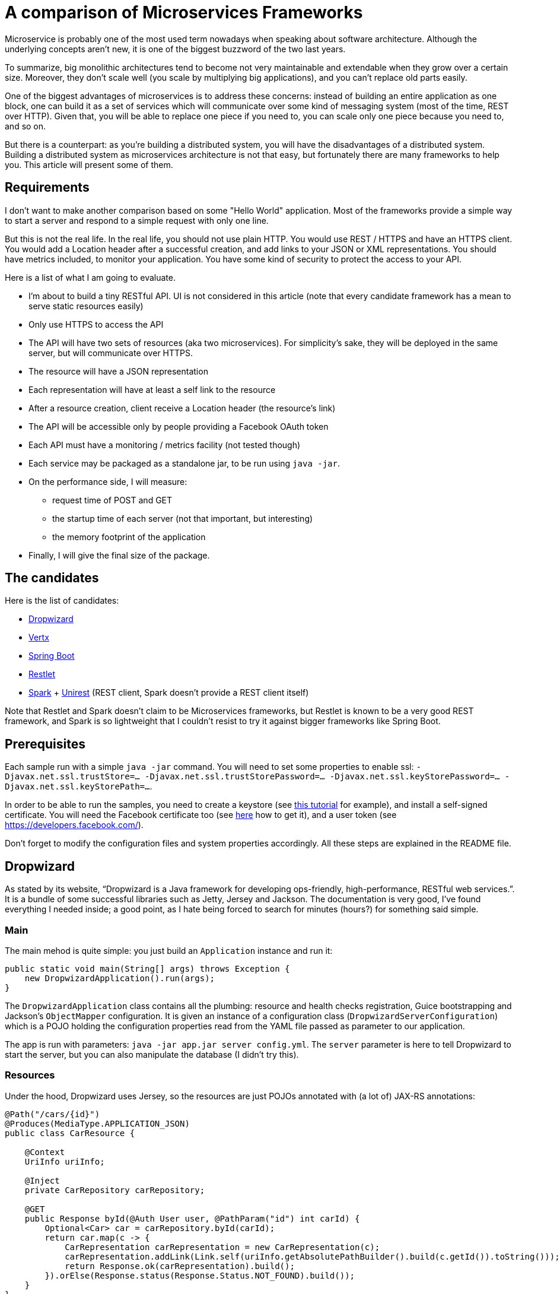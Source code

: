 = A comparison of Microservices Frameworks
:hp-tags: Tech, Microservices, REST

Microservice is probably one of the most used term nowadays when speaking about software architecture. Although the underlying concepts aren't new, it is one of the biggest buzzword of the two last years.

To summarize, big monolithic architectures tend to become not very maintainable and extendable when they grow over a certain size. Moreover, they don't scale well (you scale by multiplying big applications), and you can't replace old parts easily.

One of the biggest advantages of microservices is to address these concerns: instead of building an entire application as one block, one can build it as a set of services which will communicate over some kind of messaging system (most of the time, REST over HTTP). Given that, you will be able to replace one piece if you need to, you can scale only one piece because you need to, and so on.

But there is a counterpart: as you're building a distributed system, you will have the disadvantages of a distributed system. Building a distributed system as microservices architecture is not that easy, but fortunately there are many frameworks to help you. This article will present some of them.


== Requirements

I don't want to make another comparison based on some "Hello World" application. Most of the frameworks provide a simple way to start a server and respond to a simple request with only one line.

But this is not the real life. In the real life, you should not use plain HTTP. You would use REST / HTTPS and have an HTTPS client. You would add a Location header after a successful creation, and add links to your JSON or XML representations. You should have metrics included, to monitor your application. You have some kind of security to protect the access to your API.

Here is a list of what I am going to evaluate.

* I'm about to build a tiny RESTful API. UI is not considered in this article (note that every candidate framework has a mean to serve static resources easily)
* Only use HTTPS to access the API
* The API will have two sets of resources (aka two microservices). For simplicity's sake, they will be deployed in the same server, but will communicate over HTTPS.
* The resource will have a JSON representation
* Each representation will have at least a self link to the resource
* After a resource creation, client receive a Location header (the resource's link)
* The API will be accessible only by people providing a Facebook OAuth token
* Each API must have a monitoring / metrics facility (not tested though)
* Each service may be packaged as a standalone jar, to be run using `java -jar`.
* On the performance side, I will measure:
** request time of POST and GET
** the startup time of each server (not that important, but interesting)
** the memory footprint of the application
* Finally, I will give the final size of the package.

== The candidates

Here is the list of candidates:

* http://www.dropwizard.io/[Dropwizard]
* http://vertx.io/[Vertx]
* http://projects.spring.io/spring-boot/[Spring Boot]
* http://restlet.com/projects/restlet-framework/[Restlet]
* http://sparkjava.com/[Spark] + http://unirest.io/java.html[Unirest] (REST client, Spark doesn't provide a REST client itself)

Note that Restlet and Spark doesn't claim to be Microservices frameworks, but Restlet is known to be a very good REST framework, and Spark is so lightweight that I couldn't resist to try it against bigger frameworks like Spring Boot.

== Prerequisites

Each sample run with a simple `java -jar` command. You will need to set some properties to enable ssl: `-Djavax.net.ssl.trustStore=... -Djavax.net.ssl.trustStorePassword=... -Djavax.net.ssl.keyStorePassword=... -Djavax.net.ssl.keyStorePath=...`.

In order to be able to run the samples, you need to create a keystore (see http://www.javacodegeeks.com/2014/07/java-keystore-tutorial.html[this tutorial] for example), and install a self-signed certificate. You will need the Facebook certificate too (see http://serverfault.com/questions/139728/how-to-download-the-ssl-certificate-from-a-website[here] how to get it), and a user token (see https://developers.facebook.com/).

Don't forget to modify the configuration files and system properties accordingly. All these steps are explained in the README file.

== Dropwizard

As stated by its website, "`Dropwizard is a Java framework for developing ops-friendly, high-performance, RESTful web services.`". It is a bundle of some successful libraries such as Jetty, Jersey and Jackson. The documentation is very good, I've found everything I needed inside; a good point, as I hate being forced to search for minutes (hours?) for something said simple.

=== Main

The main mehod is quite simple: you just build an `Application` instance and run it:
[source,java]
----
public static void main(String[] args) throws Exception {
    new DropwizardApplication().run(args);
}
----

The `DropwizardApplication` class contains all the plumbing: resource and health checks registration, Guice bootstrapping and Jackson's `ObjectMapper` configuration. It is given an instance of a configuration class (`DropwizardServerConfiguration`) which is a POJO holding the configuration properties read from the YAML file passed as parameter to our application. 

The app is run with parameters: `java -jar app.jar server config.yml`. The `server` parameter is here to tell Dropwizard to start the server, but you can also manipulate the database (I didn't try this).

=== Resources

Under the hood, Dropwizard uses Jersey, so the resources are just POJOs annotated with (a lot of) JAX-RS annotations:

[source,java]
----
@Path("/cars/{id}")
@Produces(MediaType.APPLICATION_JSON)
public class CarResource {

    @Context
    UriInfo uriInfo;

    @Inject
    private CarRepository carRepository;

    @GET
    public Response byId(@Auth User user, @PathParam("id") int carId) {
        Optional<Car> car = carRepository.byId(carId);
        return car.map(c -> {
            CarRepresentation carRepresentation = new CarRepresentation(c);
            carRepresentation.addLink(Link.self(uriInfo.getAbsolutePathBuilder().build(c.getId()).toString()));
            return Response.ok(carRepresentation).build();
        }).orElse(Response.status(Response.Status.NOT_FOUND).build());
    }
}
----

All the underlying HTTP handling is done by the framework, you have no mandatory access to request and response objects. In this case, the return is a `Response` but I could simply have returned the object; however, in that case the return code would not be the right one (201), so to have full control over it, I prefer that solution. Moreover, the 404 (Status.NOT_FOUND) is set on the response; I could throw an exception instead, and write a mapper to make an adequate response, but it's overkill (and I hate so-called "Business Exceptions").

Note that injection is performed by Guice. It seems that there is a CDI container provided with Jersey (hk2), but I didn't managed to make it work. Linking is handmade, and quite easy with the `UriInfo` object. 

Dropwizard uses Jackson to serialize / deserialize the object returned to JSON, so you have nothing special to do... but you have to configure the `ObjectMapper` to disable errors on unknown properties (see http://martinfowler.com/bliki/TolerantReader.html[Tolerant Reader]).

=== HTTPS

HTTPS is configured in the YAML configuration file; the framework ignores the standard Java properties. The documentation explains exactly how to set it up, and there is no surprise here.

=== REST client

The REST client is built by Guice, as a singleton; it is not managed as documented, I didn't managed to make it work this way. Otherwise, nothing special about the client, the API is fluent and simple:

[source,java]
----
@Override
public List<Car> getAllCars(String auth) {
    WebTarget target = client.target("https://localhost:8443/app/cars");
    Invocation invocation = target.request(MediaType.APPLICATION_JSON)
            .header("Authorization", "Bearer " + auth)
            .build(HttpMethod.GET);
    Car[] cars = invocation.invoke(Car[].class);
    return asList(cars);
}
----

The `Client`, this time, uses the standard properties.

=== Security

The authentication requires two things: first, implement the `Authenticator` interface. Note that he single method `authenticate` returns an `Optional<User>`, but not a Java 8's `Optional`, the Guava's one! What a pity... Nevermind. Second, you need to register the authenticator against Jersey:

[source,java]
----
environment.jersey().register(AuthFactory.binder(
                new OAuthFactory<>(guiceBundle.getInjector().getInstance(FacebookTokenAuthenticator.class),
                        getName() + "-Realm",
                        User.class)));
----

So far so good, it works as expected.

=== Monitoring

Dropwizard has a built-in monitoring system. You can register healthchecks to ensure that the app is up, and each resource can be metered simply using annotations. You can also add custom metrics, using the metrics registry obtained from the `Environment`.

=== Conclusion

While a bit verbose due to all the plumbing involved in the setup, Dropwizard is a nice framework. It provides all the functions needed to build a MicroServices-based application. However, to build tiny services, the amount of plumbing required can be too high compared to the business code; I would not recommend to use it in that case. Otherwise, you cannot go wrong!


== Vertx

"`Vertx is a tool-kit for building reactive applications on the JVM.`". You can develop with it in Java of course, but also many languages running on the JVM (Javascript, Scala, Ruby, Python, Clojure).

It also provides an actors-like system, the "verticles", which allow deployment of independent, concurrent, and potentially written in different language, services communicating over an event bus. As stated by the documentation, you are not forced to use this model (I didn't in this case, however I will give it a try!).

=== Main

The framework abstracts low level handling of HTTP, but you need to create the server by hand:

[source,java]
----
Vertx vertx = Vertx.create();
HttpServer server = vertx.createHttpServer(serverOptions);
----

Maybe you noticed the serverOptions parameter (sure you did!). You have to wait the HTTPS section to speak about that.

The main method creates the HTTP client, set the authentication system and binds "resources" to routes.

=== Resources

There is no resource class in Vertx. You just give handlers to routes:

[source, java]
----
CarResource carResource = new CarResource(carRepository);
router.get("/cars/:id").produces("application/json").handler(carResource::byId);
----

`CarResource` is simply a POJO having a method named `byId` with a `RoutingContext` as parameter:

[source, java]
----
public void byId(RoutingContext routingContext) {
    HttpServerResponse response = routingContext.response();
    String idParam = routingContext.request().getParam("id");
    if (idParam == null) {
        response.setStatusCode(400).end();
    } else {
        Optional<Car> car = carRepository.byId(Integer.parseInt(idParam));
        if (car.isPresent()) {
            CarRepresentation carRepresentation = new CarRepresentation(car.get());
            carRepresentation.addLink(self(routingContext.request().absoluteURI()));
            response.putHeader("content-type", "application/json")
                    .end(Json.encode(carRepresentation));
        } else {
            response.setStatusCode(404).end();
        }
    }
}
----

As you can see, you have a total control on the response, and no choice about that. No problem, you know what you do, exactly. The JSON encoding is done by Jackson again, and you still have to disable the "fail on unknown property" feature.

Oh, by the way, this will not work without a subtle configuration on the route:

[source,java]
----
router.route("/cars*").handler(BodyHandler.create());
----

By default, Vertx ignores the body, so you have to explicitly say "I want to read it". Otherwise, you don't get the body content.

Note that this time, there is no dependency injection, all is done manually. Not a big deal.

=== HTTPS

Remember the serverOptions in the Main section? This is the definition:

[source, java]
----
HttpServerOptions serverOptions = new HttpServerOptions()
                .setSsl(true)
                .setKeyStoreOptions(new JksOptions()
                        .setPath(System.getProperty("javax.net.ssl.keyStorePath"))
                        .setPassword(System.getProperty("javax.net.ssl.keyStorePassword")))
                .setPort(8090);
----

This object allows to set the port and SSL properties. Vertx doesn't automatically get the standard properties, so you have to do it yourself. Not really a problem, in my opinion (less magic, more control).

=== REST Client

Building a client is the same as building a server:

[source, java]
----
HttpClientOptions clientOptions = new HttpClientOptions()
                .setSsl(true)
                .setTrustStoreOptions(new JksOptions()
                        .setPath(System.getProperty("javax.net.ssl.trustStore"))
                        .setPassword(System.getProperty("javax.net.ssl.trustStorePassword")));
HttpClient httpClient = vertx.createHttpClient(clientOptions);
----

Usage is easy:

[source, java]
----
httpClient.getAbs("https://localhost:8090/cars")
                .putHeader("Accept", "application/json")
                .putHeader("Authorization", "Bearer " + routingContext.user().principal().getString("token"))
                .handler(response ->
                        response.bodyHandler(buffer -> {
                            if (response.statusCode() == 200) {
                                List<Car> cars = new ArrayList<>(asList(Json.decodeValue(buffer.toString(), Car[].class)));
                                routingContext.response()
                                        .putHeader("content-type", "test/plain")
                                        .setChunked(true)
                                        .write(cars.stream().map(Car::getName).collect(toList()).toString())
                                        .write(", and then Hello World from Vert.x-Web!")
                                        .end();
                            } else {
                                routingContext.response()
                                        .setStatusCode(response.statusCode())
                                        .putHeader("content-type", "test/plain")
                                        .setChunked(true)
                                        .write("Oops, something went wrong: " + response.statusMessage())
                                        .end();
                            }
                        }))
                .end();
----

I already said that you have full control, didn't I? Well, as you can see, you indeed have full control (remember the raw servlet response?).

=== Security

There is an oauth module, but it doesn't fulfill my needs. So again I did it by hand. Fortunately, I found a gist doing exactly what I want, but in Groovy. No problem, I wrote it in Java.

It consists of two classes, a `AuthHandler` and an `AuthProvider`. Once done, I just have to set the former as handler for all routes:

[source, java]
----
AuthHandler auth = new BearerAuthHandler(new FacebookOauthTokenVerifier(httpClient));
router.route("/*").handler(auth);
----

=== Monitoring

Vertx offers a metrics system, with many different metrics. Of course, you can register your own metrics using the MetricsRegistry.

=== Conclusion

Vertx is really complete. It is built on top of Netty, and offers a performant system. As it is written in Java 8, you can write TODO

TODO...
As Vertx is asynchronous by nature, you can feel it puzzling at first sight for people like me that are not used to this programming style. But once you get the thing, it's probably one of the best tools I ever used.

== Spring Boot

Spring Boot "takes an opinionated view of building production-ready Spring applications. Spring Boot favors convention over configuration and is designed to get you up and running as quickly as possible.". 

Who, in the Java world, has never heard of Spring? It has been one the most popular framework ever in Java, so it was not possible to ignore it in this comparison.

=== Main

Very hard to do simpler:

[source,java]
----
@SpringBootApplication
public class Main {
    public static void main(String[] args) {

        SpringApplication.run(Main.class);
    }
}
----

There is a lot of magic. The `@SpringBootApplication` triggers the component scan and configuration of the Spring application.

=== Resources

Resource classes are annotated with a component annotation: `@RestController`. Otherwise, it is much like JAX-RS: @RequestMapping for @Path, `ResponseEntity` for `Response` and so on.

[source,java]
----
@RestController
@RequestMapping(value = "/cars", produces = "application/json")
public class CarsController {

    @RequestMapping(value = "/{id}", method = RequestMethod.GET)
    public ResponseEntity<CarRepresentation> byId(@PathVariable("id") String carId) {
        Optional<Car> car = carRepository.byId(Integer.parseInt(carId));
        return car.map(c -> {
            CarRepresentation rep = toCarRepresentation(c);
            return new ResponseEntity<>(rep, HttpStatus.OK);
        })
                .orElse(new ResponseEntity<>(HttpStatus.NOT_FOUND));
    }

    private CarRepresentation toCarRepresentation(Car c) {
        String carId = String.valueOf(c.getId());
        CarRepresentation rep = new CarRepresentation(c);
        rep.add(linkTo(methodOn(CarsController.class).byId(carId)).withSelfRel());
        return rep;
    }
     
----

Linking is done using the sppring-hateoas module instead of the handmade solution. Spring Boot uses Jackson for JSON serialization, but I didn't configure the "ignore unknown property" feature: it is disabled by default!

=== HTTPS

HTTPS is configured in the application.yml (or configuration.properties, as you want) file. It's pretty much like the Dropwizard's one. You just have to follow the documentation.

Note that you can switch the underlying web server, and choose between Tomcat, Jetty and Undertow. In the example, I used Jetty.

=== REST Client

The client is RestTemplate. It is very simple to use:

[source,java]
----
MultiValueMap<String, String> headers = new LinkedMultiValueMap<>();
headers.add("Accept", "application/json");
headers.add("Authorization", authToken);
HttpEntity<MultiValueMap<String, String>> requestEntity = new HttpEntity<>(null, headers);
RestTemplate rest = new RestTemplate();
ResponseEntity<Car[]> responseEntity = rest.exchange("https://localhost:8443/cars", HttpMethod.GET, requestEntity, Car[].class);
List<Car> cars = asList(responseEntity.getBody());
----

Spring Boot uses the standard ssl properties.

=== Security

Once again, it pretty simple: you just have to annotate the resource class and configure the endpoint where you can check the token:

[source,java]
----
@EnableOAuth2Resource
@RestController
public class SampleController {
	(...)
}
----

[source,yaml]
----
spring:
  oauth2:
    resource:
      userInfoUri: https://graph.facebook.com/v2.4/me
      preferTokenInfo: false
----

`@EnableOAuth2Resource` isn't bundled in Spring Boot, but comes from Spring Cloud Security. 

=== Monitoring

Once again, you just have to drop a module to activate the metrics: Spring Boot Actuator. By default, there are metrics registered by the framework, but you can easily add your own. Under the hood, it uses Dropwizard metrics.

=== Conclusion

I really went fast using Spring Boot. I have just followed the documentation, and all worked as expected, immediately. Maybe it's because it is not the first time I use Spring (but the first time for Boot), but I'm impressed with the ease with which I managed to build the app.

In my opinion, if you need to go fast, don't want too many plumbing code, have a feature complete framework (Spring portfolio is huge), and if annotations don't make you ill, go with Spring Boot. You won't have regrets.

== Restlet

"Restlet Framework is the most widely used open source solution for Java developers who want to create and use APIs.". I don't know if Restlet is really the most widely used REST framework, many people heard of it but few use it.

=== Main

I decided to use Guice to enable dependency injection. That was my first candidate, and I thought I'd consider it as a criteria.

Nevermind, the main class is pretty simple: 

[source,java]
----
public static void main(String[] args) throws Exception {
    Injector injector = Guice.createInjector(new SelfInjectingServerResourceModule(),
            new RestletInfraModule(),
            new CarModule(),
            new HelloModule());
    RestComponent component = injector.getInstance(RestComponent.class);
    component.start();
}
----

The `RestComponent` contains all the plumbing, such as route configuration, HTTPS settings, and so on. With Restlet, no configuration file, everything is done using code.

=== Resources

With Restlet, you use less annotations than with other frameworks:
[source,java]
----
public class CarsResource extends ServerResource {

    @Inject
    private CarRepository carRepository;

    @Get("json")
    public List<CarRepresentation> all() {
        List<io.github.cdelmas.spike.common.domain.Car> cars = carRepository.all();
        getResponse().getHeaders().add("total-count", String.valueOf(cars.size()));
        return cars.stream().map(c -> {
            CarRepresentation carRepresentation = new CarRepresentation(c);
            carRepresentation.addLink(Link.self(new Reference(getReference()).addSegment(String.valueOf(c.getId())).toString()));
            return carRepresentation;
        }).collect(toList());
    }

    @Post("json")
    public void createCar(io.github.cdelmas.spike.common.domain.Car car) {
        carRepository.save(car);
        setLocationRef(getReference().addSegment(String.valueOf(car.getId())));
        setStatus(Status.SUCCESS_CREATED);
    }

}
----

This is the first time I have to extend a framework class. Not a big deal yet. Annotations are straightforward to use. Note that you have to set the status, location to the class, not on a response object. The same for headers (`getResponse().getHeaders().add...`). I don't like this approach personally.

The worst thing I had to do (and it's not documented), is the `ObjectMapper` configuration. The code is really tricky: first, I need to write a custom converter (a complete class), and second I need to replace the existing converter after a complete iteration over the converters. Really, really bad...

=== HTTPS

Once again, it is very simple to set:
[source,java]
----
getClients().add(Protocol.HTTPS);
Server secureServer = getServers().add(Protocol.HTTPS, 8043);
Series<Parameter> parameters = secureServer.getContext().getParameters();
parameters.add("sslContextFactory", "org.restlet.engine.ssl.DefaultSslContextFactory");
parameters.add("keyStorePath", System.getProperty("javax.net.ssl.keyStorePath"));        
----

Restlet uses the standard properties, almost. The keystorePath, surprisingly, doesn't use the standard property. Otherwise, it's quite well documented and easy to do.

=== REST Client

There is a client provided by Restlet. It is not easy to use, really. After having set the HTTPS properties (with a mix of standard and not), I had to use an interface with an annotated method (a resource-like interface) and wrap it with the client. Well, after all it's a client resource, not a simple HTTP client. I've found this approach a bit complicated.

=== Security

To secure the API, 

=== Monitoring

=== Conclusion

== SparkJava

=== Main

=== Resources

=== HTTPS

=== REST Client

=== Security

=== Monitoring

=== Conclusion


...

////
Toute remarque et aide à l'amélioration est bienvenue :)
////

== Performance comparison

=== Disclaimer

TODO

=== The results

== A conclusion
It's been a long journey. The study is not as complete as I first wanted, but I guess it's a good start.


NOTE: TODO blah blah...

All the code is available on github (give link). You are free and encouraged to fork, play with the code and give feedback.